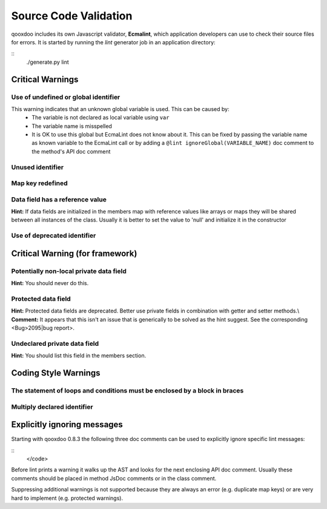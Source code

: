 Source Code Validation
**********************
qooxdoo includes its own Javascript validator, **Ecmalint**, which application developers can use to check their source files for errors. It is started by running the *lint* generator job in an application directory:

::
    ./generate.py lint

Critical Warnings
=================

Use of undefined or global identifier
-------------------------------------
This warning indicates that an unknown global variable is used. This can be caused by:
  * The variable is not declared as local variable using ``var``
  * The variable name is misspelled
  * It is OK to use this global but EcmaLint does not know about it. This can be fixed by passing the variable name as known variable to the EcmaLint call or by adding a ``@lint ignoreGlobal(VARIABLE_NAME)`` doc comment to the method's API doc comment

Unused identifier
-----------------

Map key redefined
-----------------

Data field has a reference value
--------------------------------
**Hint:** If data fields are initialized in the members map with reference values like arrays or maps they will be shared between all instances of the class. Usually it is better to set the value to 'null' and initialize it in the constructor

Use of deprecated identifier
----------------------------

Critical Warning (for framework)
================================

Potentially non-local private data field
----------------------------------------
**Hint:** You should never do this.

Protected data field
--------------------
**Hint:** Protected data fields are deprecated. Better use private fields in combination with getter and setter methods.\\
**Comment:** It appears that this isn't an issue that is generically to be solved as the hint suggest. See the corresponding <Bug>2095|bug report>.

Undeclared private data field
-----------------------------
**Hint:** You should list this field in the members section.

Coding Style Warnings
=====================

The statement of loops and conditions must be enclosed by a block in braces
---------------------------------------------------------------------------

Multiply declared identifier
----------------------------

Explicitly ignoring messages
============================

Starting with qooxdoo 0.8.3 the following three doc comments can be used to explicitly ignore specific lint messages:

::
    </code>

Before lint prints a warning it walks up the AST and looks for the next enclosing API doc comment. Usually these comments should be placed in method JsDoc comments or in the class comment.

Suppressing additional warnings is not supported because they are always an
error (e.g. duplicate map keys) or are very hard to implement (e.g. protected
warnings).

